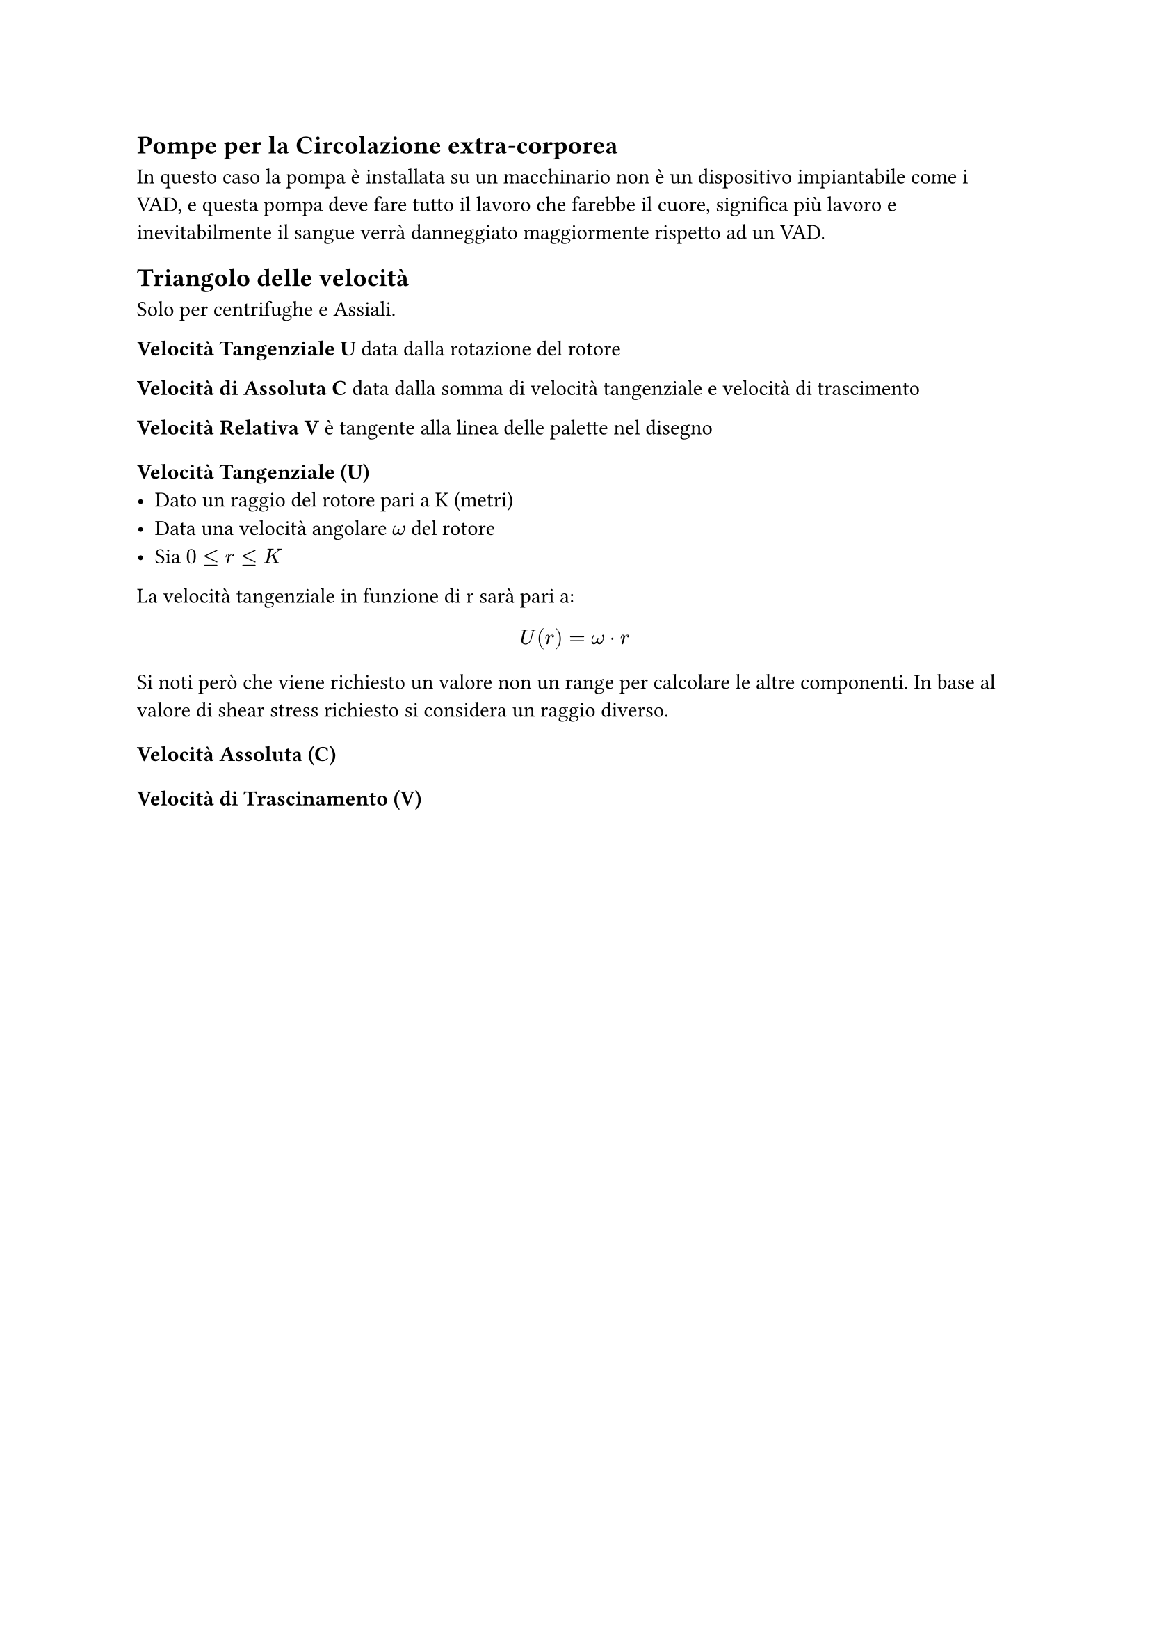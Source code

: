 == Pompe per la Circolazione extra-corporea
In questo caso la pompa è installata su un macchinario non è un dispositivo impiantabile come i VAD, e questa pompa deve fare tutto il lavoro che farebbe il cuore, significa più lavoro e inevitabilmente il sangue verrà danneggiato maggiormente rispetto ad un VAD.


== Triangolo delle velocità
Solo per centrifughe e Assiali.

*Velocità Tangenziale U* data dalla rotazione del rotore

*Velocità di Assoluta C* data dalla somma di velocità tangenziale e velocità di trascimento

*Velocità Relativa V* è tangente alla linea delle palette nel disegno

=== Velocità Tangenziale (U)
- Dato un raggio del rotore pari a K (metri)
- Data una velocità angolare $omega$ del rotore
- Sia $ 0 <= r <= K$
La velocità tangenziale in funzione di r sarà pari a:
$
U(r) = omega dot r
$
Si noti però che viene richiesto un valore non un range per calcolare le altre componenti. In base al valore di shear stress richiesto si considera un raggio diverso.



=== Velocità Assoluta (C)


=== Velocità di Trascinamento (V)
